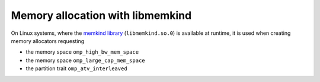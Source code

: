 ..
  Copyright 1988-2022 Free Software Foundation, Inc.
  This is part of the GCC manual.
  For copying conditions, see the copyright.rst file.

.. _memory-allocation-with-libmemkind:

Memory allocation with libmemkind
*********************************

On Linux systems, where the `memkind
library <https://github.com/memkind/memkind>`_ (``libmemkind.so.0``) is available at runtime, it is used when
creating memory allocators requesting

* the memory space ``omp_high_bw_mem_space``

* the memory space ``omp_large_cap_mem_space``

* the partition trait ``omp_atv_interleaved``

.. -
   Offload-Target Specifics
   -